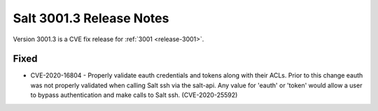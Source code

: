 .. _release-3001-3:

=========================
Salt 3001.3 Release Notes
=========================

Version 3001.3 is a CVE fix release for :ref:`3001 <release-3001>`.

Fixed
-----

- CVE-2020-16804 - Properly validate eauth credentials and tokens along with
  their ACLs. Prior to this change eauth was not properly validated when calling
  Salt ssh via the salt-api. Any value for 'eauth' or 'token' would allow a user
  to bypass authentication and make calls to Salt ssh. (CVE-2020-25592)

